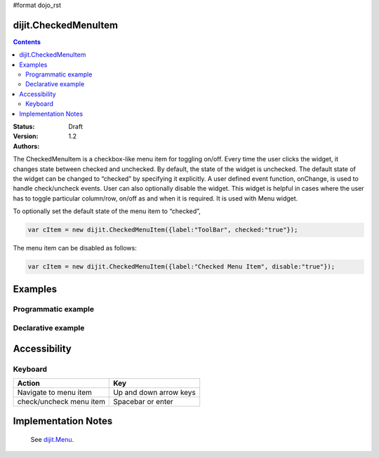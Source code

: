 #format dojo_rst

dijit.CheckedMenuItem
=====================

.. contents::
    :depth: 2

:Status: Draft
:Version: 1.2
:Authors:

The CheckedMenuItem is a checkbox-like menu item for toggling on/off. Every time the user clicks the widget, it changes state between checked and unchecked. By default, the state of the widget is unchecked. The default state of the widget can be changed to “checked” by specifying it explicitly. A user defined event function, onChange, is used to handle check/uncheck events. User can also optionally disable the widget.
This widget is helpful in cases where the user has to toggle particular column/row, on/off as and when it is required. It is used with Menu widget.

To optionally set the default state of the menu item to “checked”, 

.. code-block :: javascript

    var cItem = new dijit.CheckedMenuItem({label:"ToolBar", checked:"true"});

The menu item can be disabled as follows:

.. code-block :: javascript

   var cItem = new dijit.CheckedMenuItem({label:"Checked Menu Item", disable:"true"});




Examples
========

Programmatic example
--------------------

.. cv-compound::

  .. cv:: javascript
  
	<script type="text/javascript">
  
	  dojo.require("dijit.MenuBar");
	  dojo.require("dijit.PopupMenuBarItem");
	  dojo.require("dijit.MenuBarItem");
	  dojo.require("dijit.Menu");
	  dojo.require("dijit.MenuItem");
	  dojo.require("dijit.CheckedMenuItem");
	  
	  var pMenuBar;
	  var pToolBar;
	  dojo.addOnLoad(function(){
		
		pMenuBar = new dijit.MenuBar({});
		var pMenu = new dijit.Menu({});
		var cItem = new dijit.CheckedMenuItem({label:"ToolBar", onChange: "toolkit"});
		pMenu.addChild(cItem);
		pMenu.addChild(new dijit.MenuItem({
                         label:"StatusBar", 
                         onClick:function(){alert("Nothing in the StatusBar!!!")}
                }));
		
		pMenuBar.addChild(new dijit.PopupMenuBarItem({label:"View", popup:pMenu}));
		pMenuBar.placeAt("menubar");
	        pMenuBar.startup();
		
		pToolBar = new dijit.MenuBar({}, "toolbar");
		pToolBar.addChild(new dijit.MenuBarItem({label:"Cut"}));
		pToolBar.addChild(new dijit.MenuBarItem({label:"Copy"}));
		pToolBar.addChild(new dijit.MenuBarItem({label:"Paste"}));
		pToolBar.startup();
	  
	  });
		function toolkit(checked){
			var tools = dojo.byId("toolbar");
			if(checked){
				tools.style.display = "block";
			}else {
				tools.style.display = "none";
			}
		};
		dojo.addOnLoad(toolBar);

	</script>
	
  .. cv:: html
  
    <div id="menubar"></div>
    <div id="toolbar"></div>
	
Declarative example
-------------------

.. cv-compound::

  .. cv:: javascript
  
	<script type="text/javascript">
	  dojo.require("dijit.MenuBar");
	  dojo.require("dijit.PopupMenuBarItem");
	  dojo.require("dijit.MenuBarItem");
	  dojo.require("dijit.Menu");
	  dojo.require("dijit.MenuItem");
	  dojo.require("dijit.CheckedMenuItem");
	  
		function toolBar(checked){
			var tools = dojo.byId("tools");
			if(checked){
				tools.style.display = "block";
			}else {
				tools.style.display = "none";
			}
		};
		dojo.addOnLoad(toolBar);

	</script>
	
  .. cv:: html
  
	  <div dojoType="dijit.MenuBar">
	        <div dojoType="dijit.PopupMenuBarItem">
	                <span>View</span>
	                <div dojoType="dijit.Menu">
				<div dojoType="dijit.CheckedMenuItem" onChange="toolBar(arguments[0])">ToolBar</div>
	                        <div dojoType="dijit.MenuItem" onClick="alert('Nothing in the StatusBar!!!')">StatusBar</div>
	                </div>
	        </div>
	</div>
	<div dojoType="dijit.MenuBar" id="tools">
		<div dojoType="dijit.MenuBarItem">Cut</div>
		<div dojoType="dijit.MenuBarItem">Copy</div>
		<div dojoType="dijit.MenuBarItem">Paste</div>
	</div>
	
Accessibility
=============

Keyboard
--------

==========================================    =================================================
Action                                        Key
==========================================    =================================================
Navigate to menu item			      Up and down arrow keys
check/uncheck menu item			      Spacebar or enter
==========================================    =================================================


Implementation Notes
====================

 See `dijit.Menu <dijit/Menu>`_.
